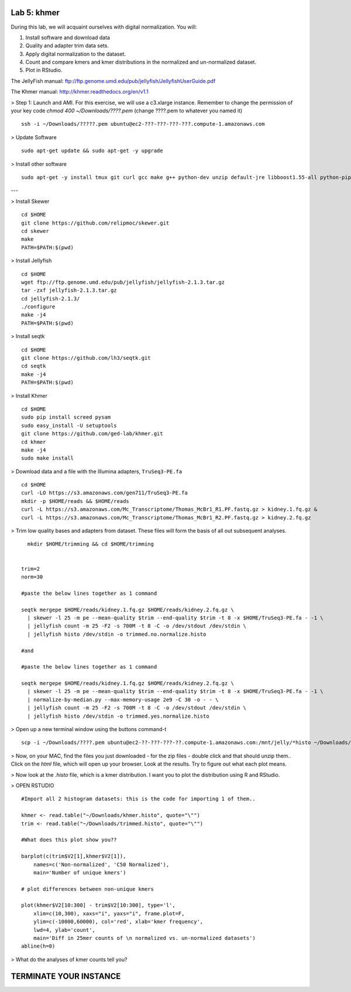 ============
Lab 5: khmer
============


During this lab, we will acquaint ourselves with digital normalization. You will:

1. Install software and download data

2. Quality and adapter trim data sets.

3. Apply digital normalization to the dataset.

4. Count and compare kmers and kmer distributions in the normalized and un-normalized dataset.

5. Plot in RStudio.


The JellyFish manual: ftp://ftp.genome.umd.edu/pub/jellyfish/JellyfishUserGuide.pdf

The Khmer manual: http://khmer.readthedocs.org/en/v1.1


> Step 1: Launch and AMI. For this exercise, we will use a c3.xlarge instance. Remember to change the permission of your key code `chmod 400 ~/Downloads/????.pem` (change ????.pem to whatever you named it)

::

	ssh -i ~/Downloads/?????.pem ubuntu@ec2-???-???-???-???.compute-1.amazonaws.com

> Update Software

::

	sudo apt-get update && sudo apt-get -y upgrade


> Install other software

::

	sudo apt-get -y install tmux git curl gcc make g++ python-dev unzip default-jre libboost1.55-all python-pip gfortran libreadline-dev


---

> Install Skewer

::

  cd $HOME
  git clone https://github.com/relipmoc/skewer.git
  cd skewer
  make
  PATH=$PATH:$(pwd)

> Install Jellyfish

::

    cd $HOME
    wget ftp://ftp.genome.umd.edu/pub/jellyfish/jellyfish-2.1.3.tar.gz
    tar -zxf jellyfish-2.1.3.tar.gz
    cd jellyfish-2.1.3/
    ./configure
    make -j4
    PATH=$PATH:$(pwd)

> Install seqtk

::

  cd $HOME
  git clone https://github.com/lh3/seqtk.git
  cd seqtk
  make -j4
  PATH=$PATH:$(pwd)

> Install Khmer

::

    cd $HOME
    sudo pip install screed pysam
    sudo easy_install -U setuptools
    git clone https://github.com/ged-lab/khmer.git
    cd khmer
    make -j4
    sudo make install


> Download data and a file with the Illumina adapters, ``TruSeq3-PE.fa``

::

  cd $HOME
  curl -LO https://s3.amazonaws.com/gen711/TruSeq3-PE.fa
  mkdir -p $HOME/reads && $HOME/reads
  curl -L https://s3.amazonaws.com/Mc_Transcriptome/Thomas_McBr1_R1.PF.fastq.gz > kidney.1.fq.gz &
  curl -L https://s3.amazonaws.com/Mc_Transcriptome/Thomas_McBr1_R2.PF.fastq.gz > kidney.2.fq.gz


> Trim low quality bases and adapters from dataset. These files will form the basis of all out subsequent analyses.

::


    mkdir $HOME/trimming && cd $HOME/trimming
    
    
  trim=2
  norm=30

  #paste the below lines together as 1 command

  seqtk mergepe $HOME/reads/kidney.1.fq.gz $HOME/reads/kidney.2.fq.gz \
    | skewer -l 25 -m pe --mean-quality $trim --end-quality $trim -t 8 -x $HOME/TruSeq3-PE.fa - -1 \
    | jellyfish count -m 25 -F2 -s 700M -t 8 -C -o /dev/stdout /dev/stdin \
    | jellyfish histo /dev/stdin -o trimmed.no.normalize.histo

  #and

  #paste the below lines together as 1 command

  seqtk mergepe $HOME/reads/kidney.1.fq.gz $HOME/reads/kidney.2.fq.gz \
    | skewer -l 25 -m pe --mean-quality $trim --end-quality $trim -t 8 -x $HOME/TruSeq3-PE.fa - -1 \
    | normalize-by-median.py --max-memory-usage 2e9 -C 30 -o - - \
    | jellyfish count -m 25 -F2 -s 700M -t 8 -C -o /dev/stdout /dev/stdin \
    | jellyfish histo /dev/stdin -o trimmed.yes.normalize.histo


> Open up a new terminal window using the buttons command-t

::

	scp -i ~/Downloads/????.pem ubuntu@ec2-??-???-???-??.compute-1.amazonaws.com:/mnt/jelly/*histo ~/Downloads/


> Now, on your MAC, find the files you just downloaded - for the zip files - double click and that should unzip them.. Click on the `html` file, which will open up your browser. Look at the results. Try to figure out what each plot means.


> Now look at the `.histo` file, which is a kmer distribution. I want you to plot the distribution using R and RStudio.


> OPEN RSTUDIO

::

    #Import all 2 histogram datasets: this is the code for importing 1 of them..
    
    khmer <- read.table("~/Downloads/khmer.histo", quote="\"")
    trim <- read.table("~/Downloads/trimmed.histo", quote="\"")
    
    #What does this plot show you?? 
    
    barplot(c(trim$V2[1],khmer$V2[1]),
        names=c('Non-normalized', 'C50 Normalized'),
        main='Number of unique kmers')
    
    # plot differences between non-unique kmers
    
    plot(khmer$V2[10:300] - trim$V2[10:300], type='l',
        xlim=c(10,300), xaxs="i", yaxs="i", frame.plot=F,
        ylim=c(-10000,60000), col='red', xlab='kmer frequency',
        lwd=4, ylab='count',
        main='Diff in 25mer counts of \n normalized vs. un-normalized datasets')
    abline(h=0)



> What do the analyses of kmer counts tell you?

=======================
TERMINATE YOUR INSTANCE
=======================
